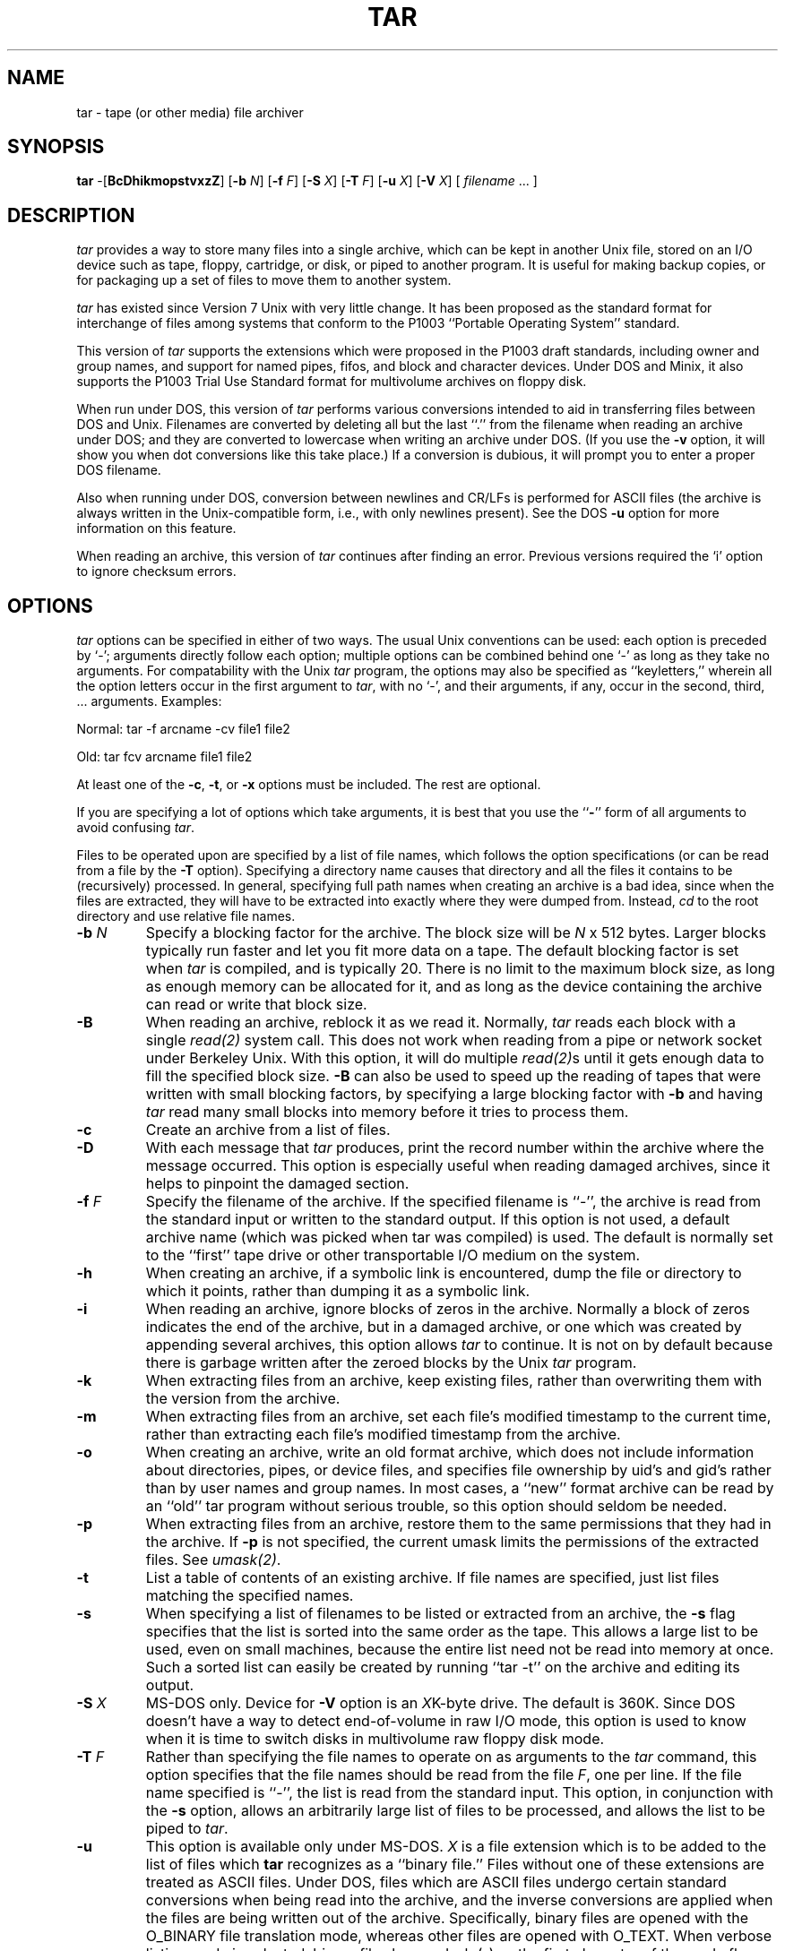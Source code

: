 .TH TAR 1 "31 October 1986"
.SH NAME
tar \- tape (or other media) file archiver
.SH SYNOPSIS
\fBtar\fP \-[\fBBcDhikmopstvxzZ\fP]
[\fB\-b\fP \fIN\fP]
[\fB\-f\fP \fIF\fP]
[\fB\-S\fP \fIX\fP]
[\fB\-T\fP \fIF\fP]
[\fB\-u\fP \fIX\fP]
[\fB\-V\fP \fIX\fP]
[ \fIfilename\fP\| .\|.\|.  ]
.SH DESCRIPTION
\fItar\fP provides a way to store many files into a single archive,
which can be kept in another Unix file, stored on an I/O device
such as tape, floppy, cartridge, or disk, or piped to another program.
It is useful for making backup copies, or for packaging up a set of
files to move them to another system.
.LP
\fItar\fP has existed since Version 7 Unix with very little change.
It has been proposed as the standard format for interchange of files
among systems that conform to the P1003 ``Portable Operating System''
standard.
.LP
This version of \fItar\fP supports the extensions which
were proposed in the P1003 draft standards, including owner and group
names, and support for named pipes, fifos, and block and character devices.
Under DOS and Minix, it also supports the P1003 Trial Use Standard
format for multivolume archives on floppy disk.
.LP
When run under DOS, this version of \fItar\fP performs various conversions
intended to aid in transferring files between DOS and Unix.  Filenames
are converted by deleting all but the last ``.'' from the filename when
reading an archive under DOS; and they are converted to lowercase when
writing an archive under DOS.  (If you use the \fB\-v\fP option, it will
show you when dot conversions like this take place.)  If a conversion
is dubious, it will prompt you to enter a proper DOS filename.
.LP
Also
when running under DOS, conversion between newlines and CR/LFs is performed
for ASCII files (the archive is always written in the Unix-compatible
form, i.e., with only newlines present).  See the DOS \fB\-u\fP option for
more information on this feature.
.LP
When reading an archive, this version of \fItar\fP continues after
finding an error.  Previous versions required the `i' option to ignore
checksum errors.
.SH OPTIONS
\fItar\fP options can be specified in either of two ways.  The usual
Unix conventions can be used: each option is preceded by `\-'; arguments
directly follow each option; multiple options can be combined behind one `\-'
as long as they take no arguments.  For compatability with the Unix
\fItar\fP program, the options may also be specified as ``keyletters,''
wherein all the option letters occur in the first argument to \fItar\fP,
with no `\-', and their arguments, if any, occur in the second, third, ...
arguments.  Examples:
.LP
Normal:  tar -f arcname -cv file1 file2
.LP
Old:  tar fcv arcname file1 file2
.LP
At least one of the \fB\-c\fP, \fB\-t\fP, or \fB\-x\fP options
must be included.  The rest are optional.
.LP
If you are specifying a lot of options which take arguments, it is
best that you use the ``\fB\-\fP'' form of all arguments to avoid
confusing \fItar\fP.
.LP
Files to be operated upon are specified by a list of file names, which
follows the option specifications (or can be read from a file by the
\fB\-T\fP option).  Specifying a directory name causes that directory
and all the files it contains to be (recursively) processed.  In general,
specifying full path names when creating an archive is a bad idea,
since when the files are
extracted, they will have to be extracted into exactly where they were
dumped from.  Instead, \fIcd\fP to the
root directory and use relative file names.
.IP "\fB\-b\fP \fIN\fP"
Specify a blocking factor for the archive.  The block size will be
\fIN\fP x 512 bytes.  Larger blocks typically run faster and let you
fit more data on a tape.  The default blocking factor is set when
\fItar\fP is compiled, and is typically 20.  There is no limit to the
maximum block size, as long as enough memory can be allocated for it,
and as long as the device containing the archive can read or write
that block size.
.IP \fB\-B\fP
When reading an archive, reblock it as we read it.
Normally, \fItar\fP reads each
block with a single \fIread(2)\fP system call.  This does not work
when reading from a pipe or network socket under Berkeley Unix.
With this option, it
will do multiple \fIread(2)\fPs until it gets enough data to fill 
the specified block size.  \fB\-B\fP can also be used to speed up
the reading of tapes that were written with small blocking factors,
by specifying a large blocking factor with \fB\-b\fP and having \fItar\fP
read many small blocks into memory before it tries to process them.
.IP \fB\-c\fP
Create an archive from a list of files.
.IP \fB\-D\fP
With each message that \fItar\fP produces, print the record number
within the archive where the message occurred.  This option is especially
useful when reading damaged archives, since it helps to pinpoint the damaged
section.
.IP "\fB\-f\fP \fIF\fP"
Specify the filename of the archive.  If the specified filename is ``\-'',
the archive is read from the standard input or written to the standard output.
If this option is not used,
a default archive name (which was picked when tar was compiled) is used.
The default is normally set to the ``first'' tape drive or other transportable
I/O medium on the system.
.IP \fB\-h\fP
When creating an archive, if a symbolic link is encountered, dump
the file or directory to which it points, rather than
dumping it as a symbolic link.
.IP \fB\-i\fP
When reading an archive, ignore blocks of zeros in the archive.  Normally
a block of zeros indicates the end of the archive,
but in a damaged archive, or one which was
created by appending several archives, this option allows \fItar\fP to 
continue.  It is not on by default because there is garbage written after the
zeroed blocks by the Unix \fItar\fP program.
.IP \fB\-k\fP
When extracting files from an archive, keep existing files, rather than
overwriting them with the version from the archive.
.IP \fB\-m\fP
When extracting files from an archive, set each file's modified timestamp
to the current time, rather than extracting each file's modified
timestamp from the archive.
.IP \fB\-o\fP
When creating an archive, write an old format archive, which does not
include information about directories, pipes, or device files, and 
specifies file ownership by uid's and gid's rather than by
user names and group names.  In most cases, a ``new'' format archive
can be read by an ``old'' tar program without serious trouble, so this
option should seldom be needed.
.IP \fB\-p\fP
When extracting files from an archive, restore them to the same permissions
that they had in the archive.  If \fB\-p\fP is not specified, the current
umask limits the permissions of the extracted files.  See \fIumask(2)\fP.
.IP \fB\-t\fP
List a table of contents of an existing archive.  If file names are
specified, just list files matching the specified names.
.IP \fB\-s\fP
When specifying a list of filenames to be listed
or extracted from an archive,
the \fB\-s\fP flag specifies that the list
is sorted into the same order as the tape.  This allows a large list
to be used, even on small machines, because
the entire list need not be read into memory at once.  Such a sorted
list can easily be created by running ``tar \-t'' on the archive and
editing its output.
.IP "\fB\-S\fP \fIX\fP"
MS-DOS only.  Device for \fB\-V\fP option is an \fIX\fPK-byte drive.
The default is 360K.  Since DOS doesn't have a way to detect end-of-volume
in raw I/O mode, this option is used to know when it is time to switch
disks in multivolume raw floppy disk mode.
.IP "\fB\-T\fP \fIF\fP"
Rather than specifying the file names to operate on as arguments to
the \fItar\fP command, this option specifies that the file names should
be read from the file \fIF\fP, one per line.
If the file name specified is ``\-'',
the list is read from the standard input.
This option, in conjunction with the \fB\-s\fP option,
allows an arbitrarily large list of files to be processed, 
and allows the list to be piped to \fItar\fP.
.IP \fB\-u\fP \fIX\fP
This option is available only under MS-DOS.  \fIX\fP is a file extension
which is to be added to the list of files which \fBtar\fR recognizes
as a ``binary file.''  Files without one of these extensions
are treated as ASCII files.
Under DOS, files which are ASCII files undergo
certain standard conversions when being read into the archive, and the
inverse conversions are applied when the files are being written out of
the archive.  Specifically, binary files are opened with the O_BINARY
file translation mode, whereas other files are opened with O_TEXT.
When verbose listing mode is selected, binary files have a dash (-) as
the first character of the mode flags, while other files
have an ``a'' (for ``ASCII'').  By default, the extensions COM, EXE,
and OBJ are treated as binary files;  these extensions cannot be
overridden, and will always be treated as binary, since they are
extensions having special meaning to DOS.
\fIX\fP can be the
single character ``.'' to denote that files with no extension should
be treated as binary.  \fINote:\fP When specifying the extension, you
should leave off the leading ``.''.  Thus, you would write DAT,
not .DAT, to specify that files with extension DAT are to be treated
as binary files.
.IP \fB\-v\fP
Be verbose about the files that are being processed or listed.  Normally,
archive creation or file extraction are silent, and archive listing just
gives file names.  The \fB\-v\fP option causes an ``ls \-l''\-like listing
to be produced.
.IP "\fB\-V\fP \fIX\fP"
MS-DOS only.  Write the archive in multivolume raw-disk mode.  The archive
will be written to floppy disk drive \fIX\fP, using direct BIOS I/O (note
that this may cause some virus-detection software to generate a warning
message).  The disks in the drive must have been previously formatted
under MS-DOS.  The archive will be written onto the entire disk, overwriting
any MS-DOS directory and other information on the floppy disk.  When the
diskette becomes full, you will be asked to change volumes.  No volume
labels or other header information are written; the data is written as
if the floppy disks were a single, larger, contiguous disk.  Floppy disks
written in raw mode with this option under MS-DOS may be read under Minix
by specifying \fB\-f\fP \fI/dev/fd0\fP.  This is useful to transfer large
numbers of files between DOS and Minix (it is much faster than dosread
and doswrite, and works correctly under DOS 3.x).  See ``bugs'' regarding
a bug in Minix, however, which affects writing in raw mode.  The default
disk size for this option is 360K; see the \fB\-S\fP option to specify
a different-sized disk.
.IP \fB\-x\fP
Extract files from an existing archive.  If file names are
specified, just extract files matching the specified names, otherwise extract
all the files in the archive.
.IP "\fB\-z\fP or \fB\-Z\fP"
When extracting or listing an archive,
these options specify
that the archive should be decompressed while it is read, using the \-d
option of the \fIcompress(1)\fP program.  The archive itself is not
modified.
.SH "AUTHOR"
John Gilmore wrote the original PD Tar, and continues to support the
non-DOS version of it.
.LP
This port is by Eric Roskos (csed-1!roskos, roskos@CSED-1.IDA.ORG,
or Roskos@DOCKMASTER.ARPA), and has unfortunately diverged too far to
make re-merging with future releases of the original PD Tar very
feasible.
.SH "SEE ALSO"
shar(1), tar(5), compress(1), ar(1), arc(1), cpio(1), dump(8), restore(8),
restor(8)
.SH BUGS
The \fBr, u, w, X, l, F, C\fP, and \fIdigit\fP options of Unix \fItar\fP
are not supported.
.LP
It should be possible to create a compressed archive with the \fB\-z\fP option.
.LP
When run under Minix, multivolume support will not work on writes unless
you fix a bug in Minix.  Minix detects the end of a device by checking the
size stored in the inode for the device's special file.  This works correctly
on reading, but due to a bug in 1.1 and 1.2 does not work on writing,
which causes Minix to try to step the head beyond the physical end of the
disk.  A source code change was posted to fix this in March of 1988 to
comp.os.minix.
.LP
Due to an extreme lack of interest (I would almost say aggressive
disinterest) on the part of Minix users, I no longer support the tar
port for Minix outside IDA.  The Minix port has not been beta tested
as well as I would like due to the difficulty in finding Minix beta
testers; however, the DOS port has been tested extensively at several
locations for transferring files between DOS and Unix.
.LP
The code for filename conversion under MS-DOS is embarassingly
complex, and should be rewritten.  One routine is used where two
should actually exist, due to historical reasons.
.LP
The raw disk I/O writes its sectors in the order Minix reads them; this
appears to be different from the order in which DOS 3.x writes sectors,
so I/O is done through the PC BIOS rather than through DOS to insure that
the sector order is kept correct under different DOS versions. 
.LP
The program doesn't recognize the more traditional DOS ``/'' switch
character.
.LP
When running under DOS, due to the CR/LF<->newline conversion, it is not
possible to know the size of a file being written to the archive from the
information obtained via \fBstat\fP.  Thus, the program has to read to the
end of the file and count the characters.  This only has a visible performance
impact on very large files, but it is important to remember.  There is
no other way to do it (except to backpatch the archive).
